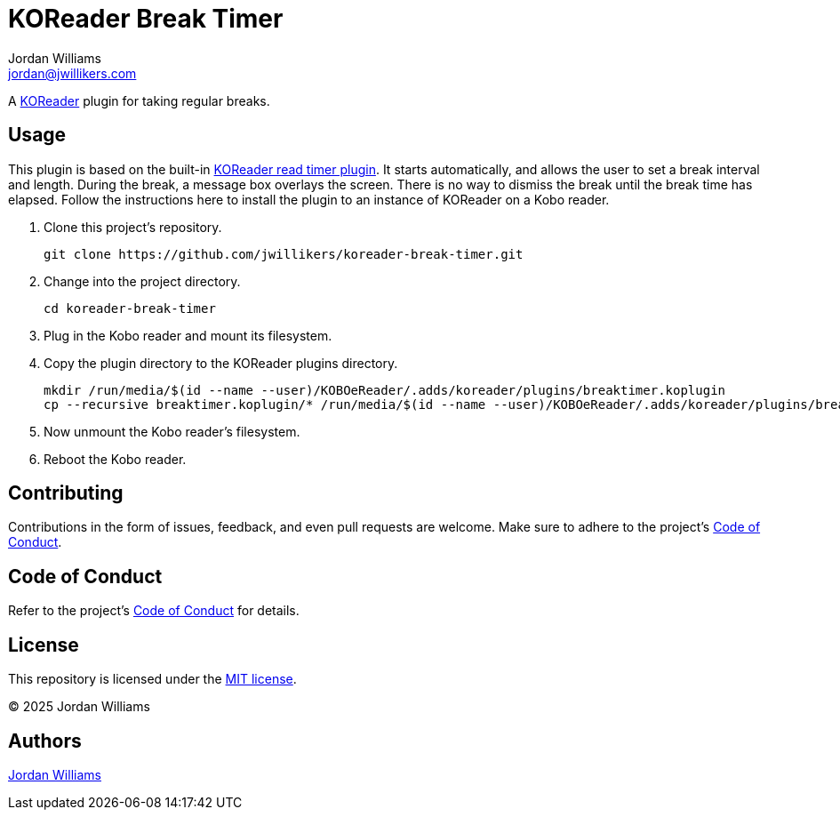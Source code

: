 = KOReader Break Timer
Jordan Williams <jordan@jwillikers.com>
:experimental:
:icons: font
ifdef::env-github[]
:tip-caption: :bulb:
:note-caption: :information_source:
:important-caption: :heavy_exclamation_mark:
:caution-caption: :fire:
:warning-caption: :warning:
endif::[]
:Asciidoctor_: https://asciidoctor.org/[Asciidoctor]
:just: https://github.com/casey/just[just]
:KOReader: https://github.com/koreader/koreader[KOReader]
:KOReader-read-timer-plugin: https://github.com/koreader/koreader/tree/master/plugins/readtimer.koplugin[KOReader read timer plugin]
:Linux: https://www.linuxfoundation.org/[Linux]
:Nix: https://nixos.org/[Nix]
:nix-direnv: https://github.com/nix-community/nix-direnv[nix-direnv]
:Nushell: https://www.nushell.sh/[Nushell]

A {KOReader} plugin for taking regular breaks.

== Usage

This plugin is based on the built-in {KOReader-read-timer-plugin}.
It starts automatically, and allows the user to set a break interval and length.
During the break, a message box overlays the screen.
There is no way to dismiss the break until the break time has elapsed.
Follow the instructions here to install the plugin to an instance of KOReader on a Kobo reader.

. Clone this project's repository.
+
[,sh]
----
git clone https://github.com/jwillikers/koreader-break-timer.git
----

. Change into the project directory.
+
[,sh]
----
cd koreader-break-timer
----

. Plug in the Kobo reader and mount its filesystem.

. Copy the plugin directory to the KOReader plugins directory.
+
[,sh]
----
mkdir /run/media/$(id --name --user)/KOBOeReader/.adds/koreader/plugins/breaktimer.koplugin
cp --recursive breaktimer.koplugin/* /run/media/$(id --name --user)/KOBOeReader/.adds/koreader/plugins/breaktimer.koplugin/
----

. Now unmount the Kobo reader's filesystem.
. Reboot the Kobo reader.

== Contributing

Contributions in the form of issues, feedback, and even pull requests are welcome.
Make sure to adhere to the project's link:CODE_OF_CONDUCT.adoc[Code of Conduct].

== Code of Conduct

Refer to the project's link:CODE_OF_CONDUCT.adoc[Code of Conduct] for details.

== License

This repository is licensed under the link:LICENSE[MIT license].

© 2025 Jordan Williams

== Authors

mailto:{email}[{author}]
